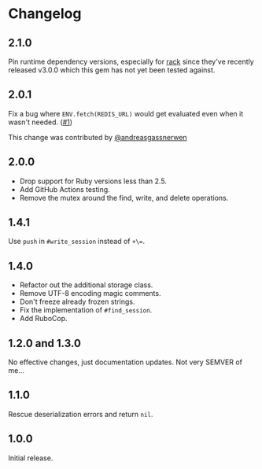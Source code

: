 * Changelog

** 2.1.0

Pin runtime dependency versions, especially for [[https://github.com/rack/rack][rack]] since they've recently released v3.0.0 which this gem has not yet been tested against.

** 2.0.1

Fix a bug where =ENV.fetch(REDIS_URL)= would get evaluated even when it wasn't needed. ([[https://github.com/evanleck/rack-redic/pull/1][#1]])

This change was contributed by [[https://github.com/andreasgassnerwen][@andreasgassnerwen]]

** 2.0.0

- Drop support for Ruby versions less than 2.5.
- Add GitHub Actions testing.
- Remove the mutex around the find, write, and delete operations.

** 1.4.1

Use =push= in =#write_session= instead of =+\==.

** 1.4.0

- Refactor out the additional storage class.
- Remove UTF-8 encoding magic comments.
- Don't freeze already frozen strings.
- Fix the implementation of =#find_session=.
- Add RuboCop.

** 1.2.0 and 1.3.0

No effective changes, just documentation updates. Not very SEMVER of me...

** 1.1.0

Rescue deserialization errors and return =nil=.

** 1.0.0

Initial release.
